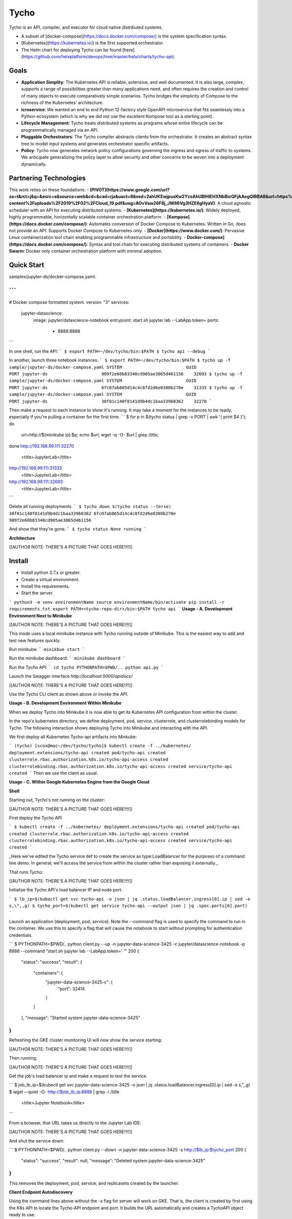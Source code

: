 Tycho
=======
Tycho is an API, compiler, and executor for cloud native distributed systems.

- A subset of [docker-compose](https://docs.docker.com/compose/) is the system specification syntax.
- [Kubernetes](https://kubernetes.io/) is the first supported orchestrator.
- The Helm chart for deploying Tycho can be found [here](https://github.com/helxplatform/devops/tree/master/helx/charts/tycho-api).

Goals
---------

- **Application Simplity**: The Kubernetes API is reliable, extensive, and well documented. It is also large, complex, supports a range of possibilities greater than many applications need, and often requires the creation and control of many objects to execute comparatively simple scenarios. Tycho bridges the simplicity of Compose to the richness of the Kubernetes' architecture.
- **icroservice**: We wanted an end to end Python 12-factory style OpenAPI microservice that fits seamlessly into a Python ecosystem (which is why we did not use the excellent Kompose tool as a starting point).
- **Lifecycle Management**: Tycho treats distributed systems as programs whose entire lifecycle can be programmatically managed via an API.
- **Pluggable Orchestrators**: The Tycho compiler abstracts clients from the orchestrator. It creates an abstract syntax tree to model input systems and generates orchestrator specific artifacts.
- **Policy**: Tycho now generates network policy configurations governing the ingress and egress of traffic to systems. We anticipate generalizing the policy layer to allow security and other concerns to be woven into a deployment dynamically.

Partnering Technologies
---------

This work relies on these foundations:
- **[PIVOT](https://www.google.com/url?sa=t&rct=j&q=&esrc=s&source=web&cd=&cad=rja&uact=8&ved=2ahUKEwjpusKw2YzsAhUBlHIEHXNbBicQFjAAegQIBBAB&url=https%3A%2F%2Frenci.org%2Fwp-content%2Fuploads%2F2019%2F02%2FCloud_19.pdf&usg=AOvVaw26F8j_JW86Vg3HZE6gHyaV)**: A cloud agnostic scheduler with an API for executing distributed systems.
- **[Kubernetes](https://kubernetes.io/)**: Widely deployed, highly programmable, horizontally scalable container orchestration platform.
- **[Kompose](https://docs.docker.com/compose/)**: Automates conversion of Docker Compose to Kubernetes. Written in Go, does not provide an API. Supports Docker Compose to Kubernetes only.
- **[Docker](https://www.docker.com/)**: Pervasive Linux containerization tool chain enabling programmable infrastructure and portability.
- **Docker-compose](https://docs.docker.com/compose/)**: Syntax and tool chain for executing distributed systems of containers.
- **Docker Swarm**: Docker only container orchestration platform with minimal adoption.

Quick Start
---------

samples/jupyter-ds/docker-compose.yaml:

```
---
# Docker compose formatted system.
version: "3"
services:
  jupyter-datascience:
    image: jupyter/datascience-notebook
    entrypoint: start.sh jupyter lab --LabApp.token=
    ports:
      - 8888:8888
```

In one shell, run the API:
```
$ export PATH=~/dev/tycho/bin:$PATH
$ tycho api --debug
```

In another, launch three notebook instances.
```
$ export PATH=~/dev/tycho/bin:$PATH
$ tycho up -f sample/jupyter-ds/docker-compose.yaml
SYSTEM                         GUID                                PORT   
jupyter-ds                     909f2e60b83340cd905ae3865d461156    32693  
$ tycho up -f sample/jupyter-ds/docker-compose.yaml
SYSTEM                         GUID                                PORT   
jupyter-ds                     6fc07ab865d14c4c8fd2d6e0380b270e    31333
$ tycho up -f sample/jupyter-ds/docker-compose.yaml
SYSTEM                         GUID                                PORT   
jupyter-ds                     38f01c140f0141d9b4dc1baa33960362    32270
```

Then make a request to each instance to show it's running. It may take a moment for the instances to be ready, especially if you're pulling a container for the first time.
```
$ for p in $(tycho status | grep -v PORT | awk '{ print $4 }'); do 
   url=http://$(minikube ip):$p; echo $url; wget -q -O- $url | grep /title;
done
http://192.168.99.111:32270
  <title>JupyterLab</title>
http://192.168.99.111:31333
  <title>JupyterLab</title>
http://192.168.99.111:32693
  <title>JupyterLab</title>
```

Delete all running deployments.
```
$ tycho down $(tycho status --terse)
38f01c140f0141d9b4dc1baa33960362
6fc07ab865d14c4c8fd2d6e0380b270e
909f2e60b83340cd905ae3865d461156
```

And show that they're gone.
```
$ tycho status
None running
```


**Architecture**

[[AUTHOR NOTE: THERE'S A PICTURE THAT GOES HERE!!!!]]

Install
---------

- Install python 3.7.x or greater.
- Create a virtual environment.
- Install the requirements.
- Start the server.

```
python3 -m venv environmentName
source environmentName/bin/activate
pip install -r requirements.txt
export PATH=<tycho-repo-dir>/bin:$PATH
tycho api
```
**Usage - A. Development Environment Next to Minikube**

[[AUTHOR NOTE: THERE'S A PICTURE THAT GOES HERE!!!!]]

This mode uses a local minikube instance with Tycho running outside of Minikube. This is the easiest way to add and test new features quickly.

Run minikube:
```
minikbue start
```

Run the minikube dashboard:
```
minikube dashboard
```

Run the Tycho API:
```
cd tycho
PYTHONPATH=$PWD/.. python api.py
```

Launch the Swagger interface `http://localhost:5000/apidocs/`

[[AUTHOR NOTE: THERE'S A PICTURE THAT GOES HERE!!!!]]

Use the Tycho CLI client as shown above or invoke the API.

**Usage - B. Development Environment Within Minikube**

When we deploy Tycho into Minikube it is now able to get its Kubernetes API configuration from within the cluster. 

In the repo's kubernetes directory, we define deployment, pod, service, clusterrole, and clusterrolebinding models for Tycho. The following interaction shows deploying Tycho into Minikube and interacting with the API. 

We first deploy all Kubernetes Tycho-api artifacts into Minkube: 

```
(tycho) [scox@mac~/dev/tycho/tycho]$ kubectl create -f ../kubernetes/
deployment.extensions/tycho-api created
pod/tycho-api created
clusterrole.rbac.authorization.k8s.io/tycho-api-access created
clusterrolebinding.rbac.authorization.k8s.io/tycho-api-access created
service/tycho-api created
```
Then we use the client as usual.

**Usage - C. Within Google Kubernetes Engine from the Google Cloud**

**Shell**

Starting out, Tycho's not running on the cluster:

[[AUTHOR NOTE: THERE'S A PICTURE THAT GOES HERE!!!!]]

First deploy the Tycho API

```
$ kubectl create -f ../kubernetes/
deployment.extensions/tycho-api created
pod/tycho-api created
clusterrole.rbac.authorization.k8s.io/tycho-api-access created
clusterrolebinding.rbac.authorization.k8s.io/tycho-api-access created
service/tycho-api created
```

_Here we've edited the Tycho service def to create the service as type:LoadBalancer for the purposes of a command line demo. In general, we'll access the service from within the cluster rather than exposing it externally._

That runs Tycho:

[[AUTHOR NOTE: THERE'S A PICTURE THAT GOES HERE!!!!]]

Initialize the Tycho API's load balancer IP and node port.

```
$ lb_ip=$(kubectl get svc tycho-api -o json | jq .status.loadBalancer.ingress[0].ip | sed -e s,\",,g)
$ tycho_port=$(kubectl get service tycho-api --output json | jq .spec.ports[0].port)
```

Launch an application (deployment, pod, service). Note the `--command` flag is used to specify the command to run in the container. We use this to specify a flag that will cause the notebook to start without prompting for authentication credentials.

```
$ PYTHONPATH=$PWD/.. python client.py --up -n jupyter-data-science-3425 -c jupyter/datascience-notebook -p 8888 --command "start.sh jupyter lab --LabApp.token='
'"
200
{
  "status": "success",
  "result": {
    "containers": {
      "jupyter-data-science-3425-c": {
        "port": 32414
      }
    }
  },
  "message": "Started system jupyter-data-science-3425"
}
```

Refreshing the GKE cluster monitoring UI will now show the service starting:

[[AUTHOR NOTE: THERE'S A PICTURE THAT GOES HERE!!!!]]

Then running:

[[AUTHOR NOTE: THERE'S A PICTURE THAT GOES HERE!!!!]]

Get the job's load balancer ip and make a request to test the service.

```
$ job_lb_ip=$(kubectl get svc jupyter-data-science-3425 -o json | jq .status.loadBalancer.ingress[0].ip | sed -e s,\",,g)
$ wget --quiet -O- http://$job_lb_ip:8888 | grep -i /title
    <title>Jupyter Notebook</title>
```

From a browser, that URL takes us directly to the Jupyter Lab IDE:

[[AUTHOR NOTE: THERE'S A PICTURE THAT GOES HERE!!!!]]

And shut the service down:

```
$ PYTHONPATH=$PWD/.. python client.py --down -n jupyter-data-science-3425 -s http://$lb_ip:$tycho_port
200
{
  "status": "success",
  "result": null,
  "message": "Deleted system jupyter-data-science-3425"
}
```

This removes the deployment, pod, service, and replicasets created by the launcher.

**Client Endpoint Autodiscovery**

Using the command lines above without the `-s` flag for server will work on GKE. That is, the client is created by first using the K8s API to locate the Tycho-API endpoint and port. It builds the URL automatically and creates a TychoAPI object ready to use.

```
client_factory = TychoClientFactory ()
client = client_factory.get_client ()
```

